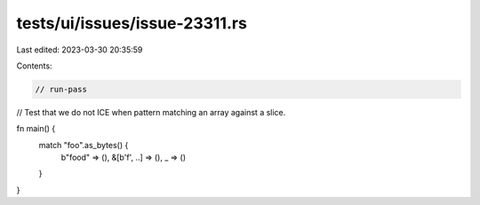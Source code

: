 tests/ui/issues/issue-23311.rs
==============================

Last edited: 2023-03-30 20:35:59

Contents:

.. code-block:: rs

    // run-pass

// Test that we do not ICE when pattern matching an array against a slice.

fn main() {
    match "foo".as_bytes() {
        b"food" => (),
        &[b'f', ..] => (),
        _ => ()
    }
}


